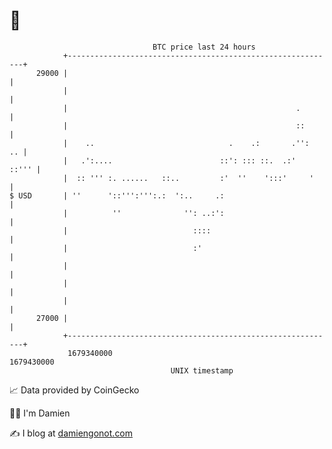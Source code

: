 * 👋

#+begin_example
                                   BTC price last 24 hours                    
               +------------------------------------------------------------+ 
         29000 |                                                            | 
               |                                                            | 
               |                                                   .        | 
               |                                                   ::       | 
               |    ..                              .    .:       .'':   .. | 
               |   .':....                        ::': ::: ::.  .:'   ::''' | 
               |  :: ''' :. ......   ::..         :'  ''    ':::'     '     | 
   $ USD       | ''      '::''':''':.:  ':..     .:                         | 
               |          ''              '': ..:':                         | 
               |                            ::::                            | 
               |                            :'                              | 
               |                                                            | 
               |                                                            | 
               |                                                            | 
         27000 |                                                            | 
               +------------------------------------------------------------+ 
                1679340000                                        1679430000  
                                       UNIX timestamp                         
#+end_example
📈 Data provided by CoinGecko

🧑‍💻 I'm Damien

✍️ I blog at [[https://www.damiengonot.com][damiengonot.com]]

